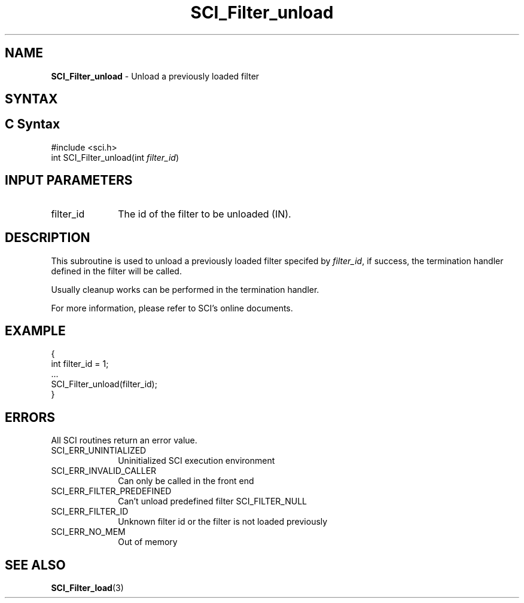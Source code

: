 .\"Copyright 2008-2010 IBM Corp.
.TH SCI_Filter_unload 3 "Dec 4, 2009" "1.0.0" "SCI"

.SH NAME
\fBSCI_Filter_unload\fP \- Unload a previously loaded filter

.SH SYNTAX
.ft R

.SH C Syntax
.nf
#include <sci.h>
int SCI_Filter_unload(int \fIfilter_id\fP)

.SH INPUT PARAMETERS
.ft R
.TP 1i
filter_id
The id of the filter to be unloaded (IN).

.SH DESCRIPTION
.ft R
This subroutine is used to unload a previously loaded filter specifed by \fIfilter_id\fP,
if success, the termination handler defined in the filter will be called.
.sp
Usually cleanup works can be performed in the termination handler.
.sp
For more information, please refer to SCI's online documents.

.SH EXAMPLE
.ft R
.nf
        {
                int filter_id = 1;
                ...
                SCI_Filter_unload(filter_id);
        }
.fi

.SH ERRORS
.ft R
All SCI routines return an error value.
.sp
.TP 1i
SCI_ERR_UNINTIALIZED
Uninitialized SCI execution environment
.TP 1i
SCI_ERR_INVALID_CALLER
Can only be called in the front end
.TP 1i
SCI_ERR_FILTER_PREDEFINED
Can't unload predefined filter SCI_FILTER_NULL
.TP 1i
SCI_ERR_FILTER_ID
Unknown filter id or the filter is not loaded previously
.TP 1i
SCI_ERR_NO_MEM
Out of memory

.SH SEE ALSO
.ft R
.nf
\fBSCI_Filter_load\fP(3)
